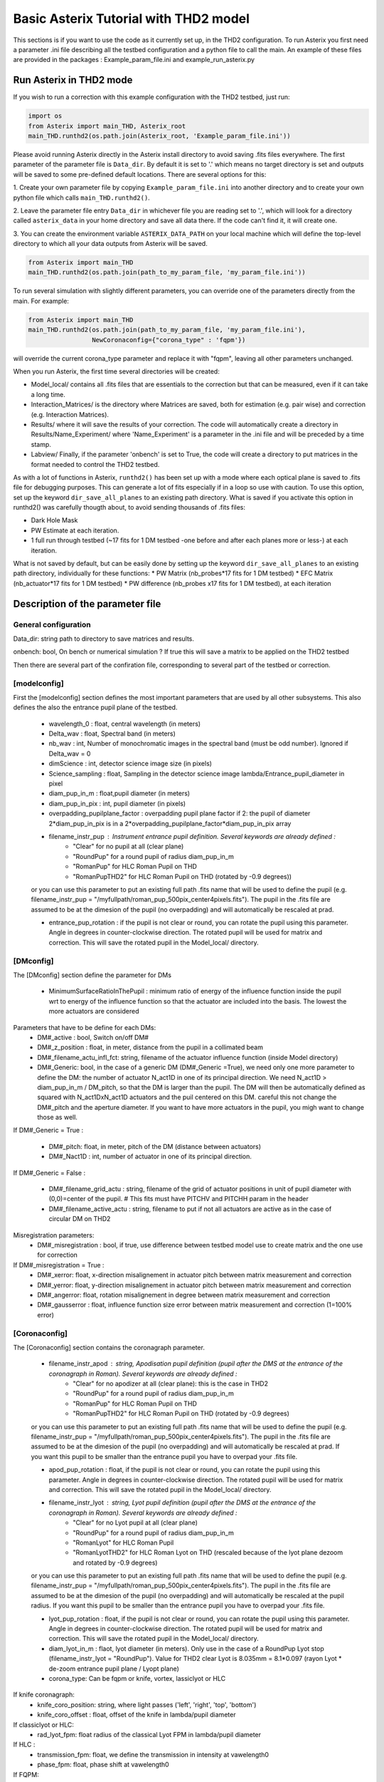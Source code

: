 .. _run-asterix-label:

Basic Asterix Tutorial with THD2 model
-----------------------------------------------

This sections is if you want to use the code as it currently set up, in the THD2 configuration.
To run Asterix you first need a parameter .ini file describing all the testbed configuration and a python file to call the main. 
An example of these files are provided in the packages : Example_param_file.ini and example_run_asterix.py

Run Asterix in THD2 mode
+++++++++++++++++++++++++++++++++

If you wish to run a correction with this example configuration 
with the THD2 testbed, just run:

.. code-block:: python

    import os
    from Asterix import main_THD, Asterix_root
    main_THD.runthd2(os.path.join(Asterix_root, 'Example_param_file.ini'))

Please avoid running Asterix directly in the Asterix install directory to avoid saving .fits files everywhere.
The first parameter of the parameter file is ``Data_dir``. By default it is set to '.' which means no target directory
is set and outputs will be saved to some pre-defined default locations. There are several options for this:

1. Create your own parameter file by copying ``Example_param_file.ini`` into another directory and to create
your own python file which calls ``main_THD.runthd2()``.

2. Leave the parameter file entry ``Data_dir`` in whichever file you are reading set to '.', which will look for a
directory called ``asterix_data`` in your home directory and save all data there. If the code can't find it, it will create one.

3. You can create the environment variable ``ASTERIX_DATA_PATH`` on your local machine which will define the top-level
directory to which all your data outputs from Asterix will be saved.

.. code-block:: python

    from Asterix import main_THD
    main_THD.runthd2(os.path.join(path_to_my_param_file, 'my_param_file.ini'))

To run several simulation with slightly different parameters, you can override one of the parameters directly from the main. 
For example:

.. code-block:: python

    from Asterix import main_THD
    main_THD.runthd2(os.path.join(path_to_my_param_file, 'my_param_file.ini'),
                     NewCoronaconfig={"corona_type" : 'fqpm'})

will override the current corona_type parameter and replace it with "fqpm", leaving all other parameters unchanged.

When you run Asterix, the first time several directories will be created:

* Model_local/ contains all .fits files that are essentials to the correction but that can be measured, even if it can take a long time.

* Interaction_Matrices/ is the directory where Matrices are saved, both for estimation (e.g. pair wise) and correction (e.g. Interaction Matrices).

* Results/ where it will save the results of your correction. The code will automatically create a directory in Results/Name_Experiment/ where 'Name_Experiment' is a parameter in the .ini file and will be preceded by a time stamp.

* Labview/ Finally, if the parameter 'onbench' is set to True, the code will create a directory to put matrices in the format needed to control the THD2 testbed. 


As with a lot of functions in Asterix, ``runthd2()`` has been set up with a mode where each optical plane is saved to .fits file for debugging purposes.
This can generate a lot of fits especially if in a loop so use with caution. To use this option, set up the keyword ``dir_save_all_planes`` to an existing path directory.
What is saved if you activate this option in runthd2() was carefully thougth about, to avoid sending thousands of .fits files:

* Dark Hole Mask
* PW Estimate at each iteration.
* 1 full run through testbed (~17 fits for 1 DM testbed -one before and after each planes more or less-) at each iteration.

What is not saved by default, but can be easily done by setting up the keyword ``dir_save_all_planes`` to an existing path directory, individually for these functions:
* PW Matrix (nb_probes*17 fits for 1 DM testbed)
* EFC Matrix (nb_actuator*17 fits for 1 DM testbed)
* PW difference (nb_probes x17 fits for 1 DM testbed), at each iteration


Description of the parameter file
+++++++++++++++++++++++++++++++++++++++++

General configuration
~~~~~~~~~~~~~~~~~~~~~~
Data_dir: string path to directory to save matrices and results.

onbench: bool, On bench or numerical simulation ? If true this will save a matrix 
to be applied on the THD2 testbed

Then there are several part of the confiration file, corresponding to several part of the testbed or correction. 


[modelconfig]
~~~~~~~~~~~~~~~~~~~~~~
First the [modelconfig] section defines the most important parameters that are used by all other subsystems. 
This also defines the also the entrance pupil plane of the testbed.


    - wavelength_0 : float, central wavelength (in meters)

    - Delta_wav : float, Spectral band (in meters)

    - nb_wav : int, Number of monochromatic images in the spectral band (must be odd number). Ignored if Delta_wav = 0

    - dimScience : int, detector science image size (in pixels)

    - Science_sampling : float, Sampling in the detector science image lambda/Entrance_pupil_diameter in pixel
    
    - diam_pup_in_m : float,pupil diameter (in meters)

    - diam_pup_in_pix : int, pupil diameter (in pixels)

    - overpadding_pupilplane_factor : overpadding pupil plane factor if 2: the pupil of diameter 2*diam_pup_in_pix is in a 2*overpadding_pupilplane_factor*diam_pup_in_pix array

    - filename_instr_pup : Instrument entrance pupil definition. Several keywords are already defined :
                                - "Clear" for no pupil at all (clear plane)
                                - "RoundPup" for a round pupil of radius diam_pup_in_m
                                - "RomanPup" for HLC Roman Pupil on THD
                                - "RomanPupTHD2" for HLC Roman Pupil on THD (rotated by -0.9 degrees))

    or you can use this parameter to put an existing full path .fits name that will be used to define the pupil (e.g. filename_instr_pup = "/myfullpath/roman_pup_500pix_center4pixels.fits"). The pupil in the .fits file are assumed to be at the dimesion of the pupil (no overpadding) and will automatically be rescaled at prad.
    
    - entrance_pup_rotation : if the pupil is not clear or round, you can rotate the pupil using this parameter. Angle in degrees in counter-clockwise direction. The rotated pupil will be used for matrix and correction. This will save the rotated pupil in the Model_local/ directory. 


[DMconfig]
~~~~~~~~~~~~~~~~~~~~~~
The [DMconfig] section define the parameter for DMs

    - MinimumSurfaceRatioInThePupil : minimum ratio of energy of the influence function inside the pupil wrt to energy of the influence function so that the actuator are included into the basis. The lowest the more actuators are considered

Parameters that have to be define for each DMs:
    - DM#_active : bool, Switch on/off DM#

    - DM#_z_position : float, in meter, distance from the pupil in a collimated beam

    - DM#_filename_actu_infl_fct: string, filename of the actuator influence function (inside Model directory)
    
    - DM#_Generic: bool, in the case of a generic DM (DM#_Generic =True), we need only one more parameter to define the DM: the number of actuator N_act1D in one of its principal direction. We need N_act1D > diam_pup_in_m / DM_pitch, so that the DM is larger than the pupil. The DM will then be automatically defined as squared with N_act1DxN_act1D actuators and the puil centered on this DM. careful this not change the  DM#_pitch and the aperture diameter. If you want to have more actuators in the pupil, you migh want to change those as well.

If DM#_Generic = True :

    - DM#_pitch: float, in meter, pitch of the DM (distance between actuators)

    - DM#_Nact1D : int, number of actuator in one of its principal direction.

If DM#_Generic = False  :

    - DM#_filename_grid_actu : string, filename of the grid of actuator positions in unit of pupil diameter with (0,0)=center of the pupil.     # This fits must have PITCHV and PITCHH param in the header

    - DM#_filename_active_actu : string, filename to put if not all actuators are active as in the case of circular DM on THD2

Misregistration parameters:   
    - DM#_misregistration : bool, if true, use difference between testbed model use to create matrix and the one use for correction

If DM#_misregistration = True :
    - DM#_xerror: float, x-direction misalignement in actuator pitch between matrix measurement and correction 

    - DM#_yerror: float, y-direction misalignement in actuator pitch between matrix measurement and correction 

    - DM#_angerror: float, rotation misalignement in degree between matrix measurement and correction 

    - DM#_gausserror : float, influence function size error between matrix measurement and correction (1=100% error)


[Coronaconfig]
~~~~~~~~~~~~~~~~~~~~~~
The [Coronaconfig] section contains the coronagraph parameter.

    - filename_instr_apod : string, Apodisation pupil definition (pupil after the DMS at the entrance of the coronagraph in Roman). Several keywords are already defined :
                                - "Clear" for no apodizer at all (clear plane): this is the case in THD2
                                - "RoundPup" for a round pupil of radius diam_pup_in_m
                                - "RomanPup" for HLC Roman Pupil on THD
                                - "RomanPupTHD2" for HLC Roman Pupil on THD (rotated by -0.9 degrees)

    or you can use this parameter to put an existing full path .fits name that will be used to define the pupil (e.g. filename_instr_pup = "/myfullpath/roman_pup_500pix_center4pixels.fits"). The pupil in the .fits file are assumed to be at the dimesion of the pupil (no overpadding) and will automatically be rescaled at prad. If you want this pupil to be smaller than the entrance pupil you have to overpad your .fits file.
    
    - apod_pup_rotation : float, if the pupil is not clear or round, you can rotate the pupil using this parameter. Angle in degrees in counter-clockwise direction. The rotated pupil will be used for matrix and correction. This will save the rotated pupil in the Model_local/ directory. 


    - filename_instr_lyot : string, Lyot pupil definition (pupil after the DMS at the entrance of the coronagraph in Roman). Several keywords are already defined :
                                - "Clear" for no Lyot pupil at all (clear plane)
                                - "RoundPup" for a round pupil of radius diam_pup_in_m
                                - "RomanLyot" for HLC Roman Pupil
                                - "RomanLyotTHD2" for HLC Roman Lyot on THD (rescaled because of the lyot plane dezoom and rotated by -0.9 degrees)
                                
    or you can use this parameter to put an existing full path .fits name that will be used to define the pupil (e.g. filename_instr_pup = "/myfullpath/roman_pup_500pix_center4pixels.fits"). The pupil in the .fits file are assumed to be at the dimesion of the pupil (no overpadding) and will automatically be rescaled at the pupil radius. If you want this pupil to be smaller than the entrance pupil you have to overpad your .fits file.
    
    - lyot_pup_rotation : float, if the pupil is not clear or round, you can rotate the pupil using this parameter. Angle in degrees in counter-clockwise direction. The rotated pupil will be used for matrix and correction. This will save the rotated pupil in the Model_local/ directory. 

    - diam_lyot_in_m : flaot, lyot diameter (in meters). Only use in the case of a RoundPup Lyot stop (filename_instr_lyot = "RoundPup"). Value for THD2 clear Lyot is 8.035mm = 8.1*0.097 (rayon Lyot * de-zoom entrance pupil plane / Lyopt plane)

    - corona_type: Can be fqpm or knife, vortex, lassiclyot or HLC

If knife coronagraph:
    - knife_coro_position: string, where light passes ('left', 'right', 'top', 'bottom')
    - knife_coro_offset : float, offset of the knife in lambda/pupil diameter

If classiclyot or HLC:
    - rad_lyot_fpm: float radius of the classical Lyot FPM in lambda/pupil diameter

If HLC :
    - transmission_fpm: float, we define the transmission in intensity at vawelength0
    - phase_fpm: float, phase shift at vawelength0

If FQPM:
    - err_fqpm = 0 : float, phase error on the pi phase-shift (in rad)
    - achrom_fqpm : bool, if True, Achromatic FQPM, else pi*lamda0/lamda

If Vortex :
    - vortex_charge : even int, charge of the vortex



[Estimationconfig]
~~~~~~~~~~~~~~~~~~~~~~
The [Estimationconfig] section contains the estimator parameters. An estimator is the thing that measure something you want to correct. 

    - estimation: string, FP WF sensing : 'Perfect' or 'pw'

    - Estim_bin_factor : int, We bin the estimation images used for PW / perfect estim by this factor. this way dimEstim = dimScience / Estim_bin_factor and  Estim_sampling = Science_sampling / Estim_bin_factor. Be careful, this raise an error if Estim_sampling < 3

If estimation = 'PW':
    - amplitudePW : float, Amplitude of PW probes (in nm)

    - posprobes : list of int, Actuators used for PW (DM in pupil plane)

    - cut : float, Threshold to remove pixels with bad estimation of the electric field


[Correctionconfig]
~~~~~~~~~~~~~~~~~~~~~~
The [Correctionconfig] section contains the corrector parameters. An estimator receive an estimation and send DM command to correct for it.

    
    - DH_shape :  string, "circle", "square" or "noDH" (all FP is corrected, depending on the DM(s) size).  Not case sensitive

If DH_shape == 'square':
    - corner_pos = list of float 2.7,11.7,-11.7,11.7 [xmin, xmax, ymin, ymax] Position of the corners of the DH in lambda/Entrance_pupil_diameter

If DH_shape == 'circle':
    - DH_side : string, "Full", "Left", "Right", "Top", "Bottom" to correct one side of the fp. Not case sensitive

    - Sep_Min_Max = 3.5,10 : circle inner and outer radii of the circle DH size in lambda/D

    - circ_offset: float, if circ_side != "Full", remove separation closer than circ_offset (in lambda/Entrance_pupil_diameter)
    - circ_angle : float, if circ_side != "Full", we remove the angles closer than circ_angle (in degrees) from the DH 

Matrix parameters:
    - DM_basis : string, Actuator basis. Currently 'fourier' or 'actuator'. Same parameter for all DMs. Not case sensitive

    - MatrixType : string, Type of matrix : Either 'Perfect' Matrix (exp(i.(phi_DM+phi))) or a 'SmallPhase' aberration matrix (phi_DM.exp(i.phi)). Not totally sure what change. Not case sensitive

    - correction_algorithm: 'efc' for Electric Field Conjugation, 'em' for Energy Minimization, 'sm' for Stroke Minimization, or 'steepest'. Not case sensitive

If EFC :
    - amplitudeEFC float, 
    - regularization: string, regularization when truncated modes in the inversion 'truncation' or 'tikhonov'

if  onbench=True   
    - Nbmodes_OnTestbed : int, number of mode for the inversion


[Loopconfig]
~~~~~~~~~~~~~~~~~~~~~~
Configuration of the loop. The loop is an estimation and a correction which send a command to the DM
    
    - Number_matrix : int>1, Number of time we recompute the Interraction Matrix
    
    - Nbiter_corr: integer or a list of integers, number of iterations in each loop. if you want several iterations with different mode ex: 2,3,2

    - Nbmode_corr :  integer or a list of integers, EFC modes !! Must be of the same size than Nbiter_corr !! ex 330, 340, 350 

    - gain: float, between 0 and 1, EFC correction gain
    
    - Linesearch : bool, if true, the code will find the best EFC modes for each iteration in Nbiter_corr (Nbmode_corr is not used in this case). The best modes is chosen in a list automatically selected depending on hte Number of modes of the system



[SIMUconfig]
~~~~~~~~~~~~~~~~~~~~~~
Finally the last parameter section is dependent on the experiement you are launching. Aberrations, noise, etc

    - Name_Experiment : string use to save the results
    
Amplitude aberrations:

    - set_amplitude_abb: bool if true, add Amplitude aberrations
    - set_random_ampl : Bool. If true we generate a new amplitude map each time. Else, we load the one in ampl_abb_filename
    - ampl_abb_filename : if 'Amplitudebanc_200pix_center4pixels' take the amplitude of the testbed. If set_random_ampl = False and ampl_abb_filename = '', we take the last generated map of amplitude aberration
    
if set_random_ampl = True
    - ampl_rms : float, amount in % in amplitude (not intensity) (between 0 and 100)
    - ampl_rhoc : float, parameter to multiply the power. See Bordé et al. 2006.
    - ampl_slope : float, power slope of the amplitude aberration

    
Upstream phase aberrations:

    - set_UPphase_abb : bool if true, add phase aberrations in the entrance pupil plane
    - set_UPrandom_phase : Bool. If true we generate a new phase map each time. Else, we load the one in UPphase_abb_filename
    - UPphase_abb_filename : string, Load a phase map with this fits name. If ampl_abb_filename = 'Amplitude_THD2' we load the THD2 amplitude map. If set_random_ampl = False and ampl_abb_filename = '', we take the last generated map of amplitude aberrations.
    

if set_UPrandom_phase = True:
    - UPopd_rms: float phase rms  in meter
    - UPphase_rhoc: parameter to multiply the power. See Bordé et al. 2006.
    - UPphase_slope power slope of the up phase aberration
    
Downstream phase aberrations:

    - set_DOphase_abb : bool if true, add phase aberrations in the Lyot pupil plane
    
    - set_DOrandom_phase : Bool. If true we generate a new phase map each time. Else, we load the one in DOphase_abb_filename
    
    - DOphase_abb_filename : string, Load a phase map with this fits name. If set_random_ampl = False and ampl_abb_filename = '', we take the last generated map of amplitude aberration
    

if set_DOrandom_phase = True:
    - DOopd_rms: float phase rms  in meter
    - DOphase_rhoc: parameter to multiply the power. See Bordé et al. 2006.
    - DOphase_slope power slope of the up phase aberration

Photon Noise:

    - nb_photons : float, number of photon entering the telescope. If 0, no photon noise


